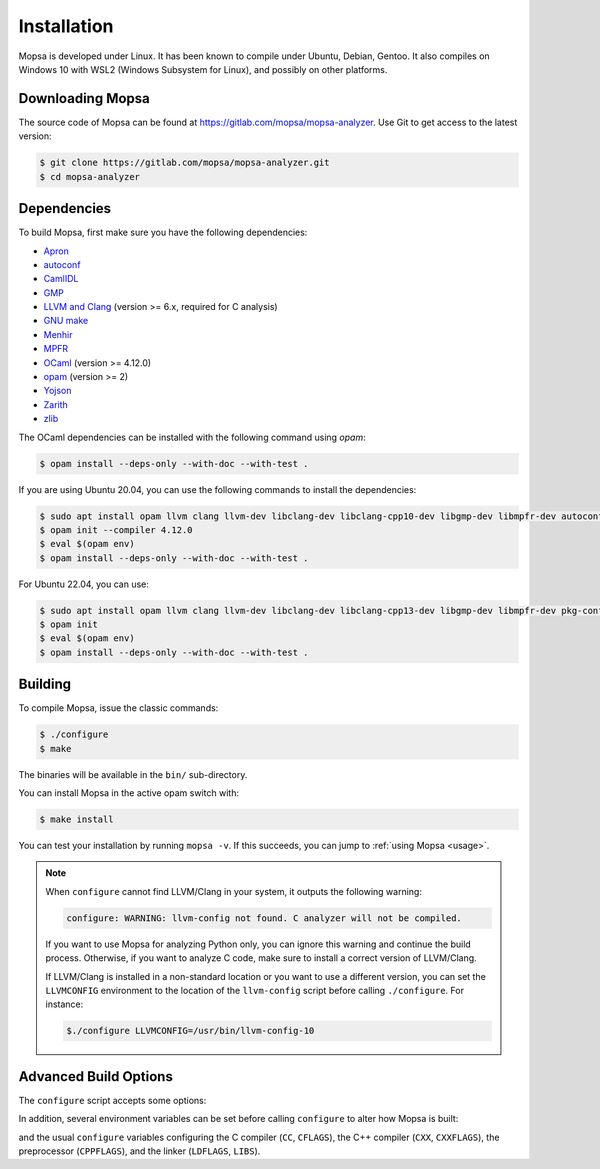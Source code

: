 Installation
============

Mopsa is developed under Linux.
It has been known to compile under Ubuntu, Debian, Gentoo.
It also compiles on Windows 10 with WSL2 (Windows Subsystem for Linux), and possibly on other platforms.


Downloading Mopsa
-----------------

The source code of Mopsa can be found at `<https://gitlab.com/mopsa/mopsa-analyzer>`_.
Use Git to get access to the latest version:

.. code-block:: shell-session

   $ git clone https://gitlab.com/mopsa/mopsa-analyzer.git
   $ cd mopsa-analyzer


Dependencies
------------

To build Mopsa, first make sure you have the following dependencies:

- `Apron <https://antoinemine.github.io/Apron/doc/>`_
- `autoconf <https://www.gnu.org/software/autoconf/>`_
- `CamlIDL <https://caml.inria.fr/pub/old_caml_site/camlidl/>`_
- `GMP <https://gmplib.org/>`_
- `LLVM and Clang <https://clang.llvm.org/>`_ (version >= 6.x, required for C analysis)
- `GNU make <https://www.gnu.org/software/make/>`_
- `Menhir <http://gallium.inria.fr/~fpottier/menhir>`_
- `MPFR <https://www.mpfr.org/>`_
- `OCaml <https://ocaml.org/>`_ (version >= 4.12.0)
- `opam <https://opam.ocaml.org/>`_ (version >= 2)
- `Yojson <https://github.com/ocaml-community/yojson>`_
- `Zarith <https://github.com/ocaml/Zarith>`_
- `zlib <https://opam.ocaml.org/packages/zlib/>`_

The OCaml dependencies can be installed with the following command using `opam`:

.. code-block:: shell-session

   $ opam install --deps-only --with-doc --with-test .


If you are using Ubuntu 20.04, you can use the following commands to install the dependencies:

.. code-block:: shell-session

   $ sudo apt install opam llvm clang llvm-dev libclang-dev libclang-cpp10-dev libgmp-dev libmpfr-dev autoconf pkg-config zlib1g-dev
   $ opam init --compiler 4.12.0
   $ eval $(opam env)
   $ opam install --deps-only --with-doc --with-test .


For Ubuntu 22.04, you can use:

.. code-block:: shell-session

   $ sudo apt install opam llvm clang llvm-dev libclang-dev libclang-cpp13-dev libgmp-dev libmpfr-dev pkg-config zlib1g-dev
   $ opam init
   $ eval $(opam env)
   $ opam install --deps-only --with-doc --with-test .


Building
--------

To compile Mopsa, issue the classic commands:

.. code-block:: shell-session

    $ ./configure
    $ make

The binaries will be available in the ``bin/`` sub-directory.

You can install Mopsa in the active opam switch with:

.. code-block:: shell-session

    $ make install

You can test your installation by running ``mopsa -v``.
If this succeeds, you can jump to :ref:`using Mopsa <usage>`.

.. note::
   When ``configure`` cannot find LLVM/Clang in your system, it outputs the following warning:

   .. code-block:: none

      configure: WARNING: llvm-config not found. C analyzer will not be compiled.

   If you want to use Mopsa for analyzing Python only, you can ignore this warning and continue the build process.
   Otherwise, if you want to analyze C code, make sure to install a correct version of LLVM/Clang.

   If LLVM/Clang is installed in a non-standard location or you want to use a different version, you can set the ``LLVMCONFIG`` environment to the location of the ``llvm-config`` script before calling ``./configure``.
   For instance:

   .. code-block:: shell-session

      $./configure LLVMCONFIG=/usr/bin/llvm-config-10



Advanced Build Options
----------------------


The ``configure`` script accepts some options:

.. program:: configure

.. option:: --disable-c

   disable the C analysis

.. option:: --disable-python

   disable the Python analysis

.. option:: --enable-byte

   enable the compilation of bytecode binaries (in addition to native code binaries, which are always built)

In addition, several environment variables can be set before calling ``configure`` to alter how Mopsa is built:

.. envvar:: LLVMCONFIG

   full path to the ``llvm-config`` script installed with LLVM/Clang

and the usual ``configure`` variables configuring the C compiler (``CC``, ``CFLAGS``), the C++ compiler (``CXX``, ``CXXFLAGS``), the preprocessor (``CPPFLAGS``), and the linker (``LDFLAGS``, ``LIBS``).

